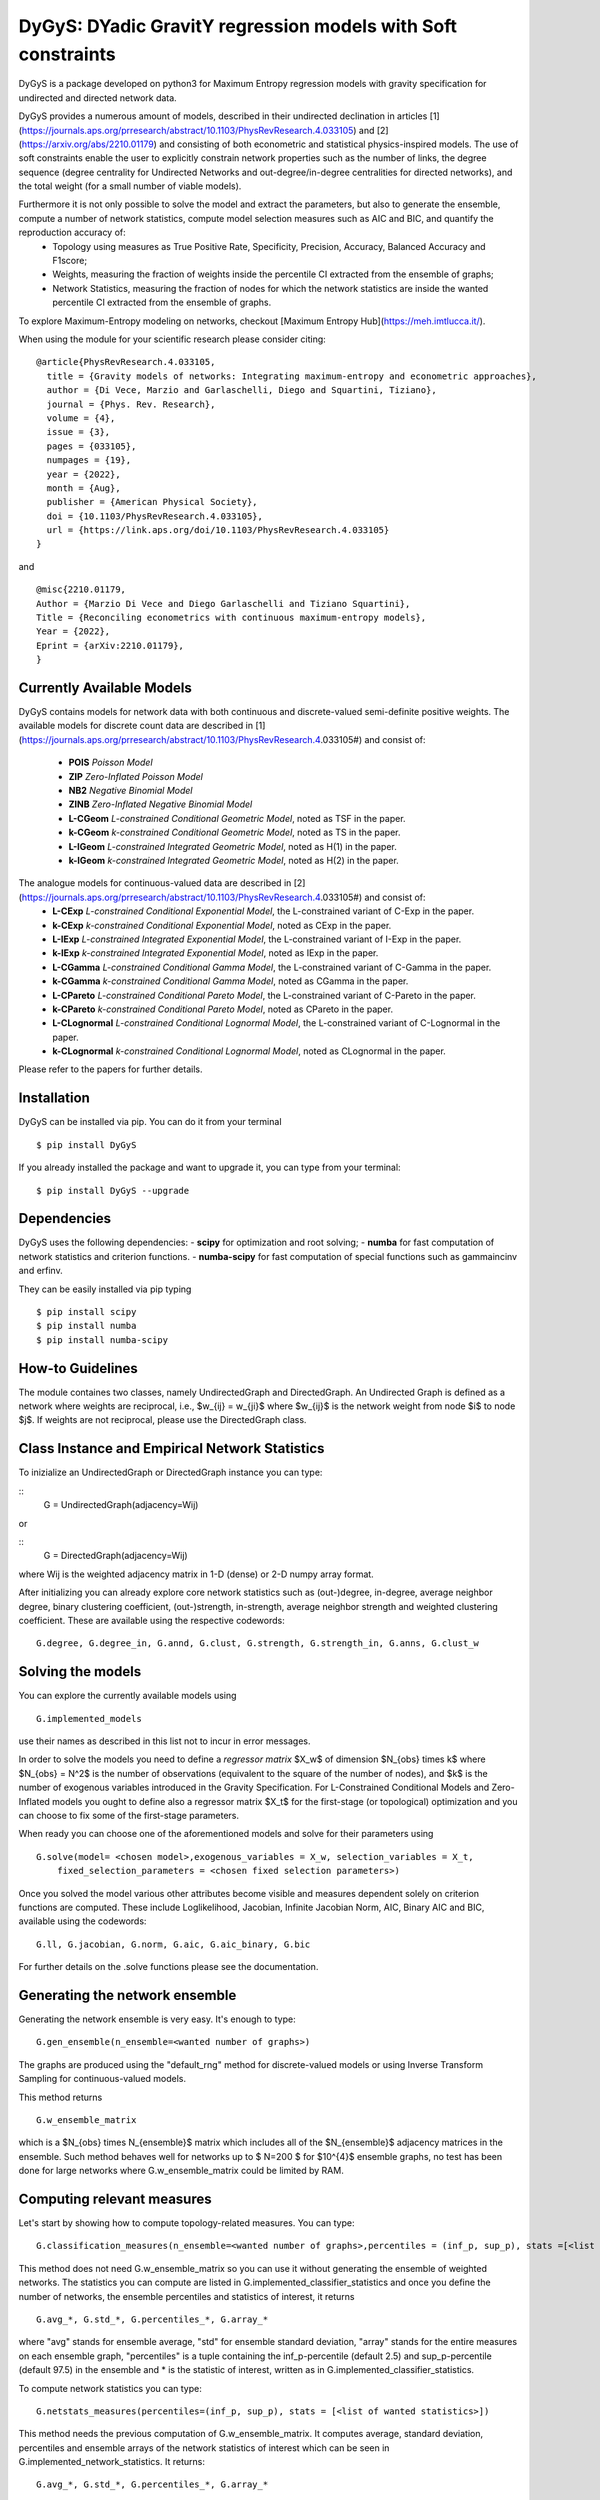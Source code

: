 
DyGyS: DYadic GravitY regression models with Soft constraints
=====================================

DyGyS is a package developed on python3 for Maximum Entropy regression models with gravity specification for undirected and directed network data.

DyGyS provides a numerous amount of models, described in their undirected declination in articles [1](https://journals.aps.org/prresearch/abstract/10.1103/PhysRevResearch.4.033105) and [2](https://arxiv.org/abs/2210.01179) and consisting of both econometric and statistical physics-inspired models.
The use of soft constraints enable the user to explicitly constrain network properties such as the number of links, the degree sequence (degree centrality for Undirected Networks and out-degree/in-degree centralities for directed networks), and the total weight (for a small number of viable models).

Furthermore it is not only possible to solve the model and extract the parameters, but also to generate the ensemble, compute a number of network statistics, compute model selection measures such as AIC and BIC, and quantify the reproduction accuracy of:
    - Topology using measures as True Positive Rate, Specificity, Precision, Accuracy, Balanced Accuracy and F1score;
    - Weights, measuring the fraction of weights inside the percentile CI extracted from the ensemble of graphs;
    - Network Statistics, measuring the fraction of nodes for which the network statistics are inside the wanted percentile CI extracted from the ensemble of graphs.

To explore Maximum-Entropy modeling on networks, checkout [Maximum Entropy Hub](https://meh.imtlucca.it/).

When using the module for your scientific research please consider citing:
::
    @article{PhysRevResearch.4.033105,
      title = {Gravity models of networks: Integrating maximum-entropy and econometric approaches},
      author = {Di Vece, Marzio and Garlaschelli, Diego and Squartini, Tiziano},
      journal = {Phys. Rev. Research},
      volume = {4},
      issue = {3},
      pages = {033105},
      numpages = {19},
      year = {2022},
      month = {Aug},
      publisher = {American Physical Society},
      doi = {10.1103/PhysRevResearch.4.033105},
      url = {https://link.aps.org/doi/10.1103/PhysRevResearch.4.033105}
    }


and
::
    @misc{2210.01179,
    Author = {Marzio Di Vece and Diego Garlaschelli and Tiziano Squartini},
    Title = {Reconciling econometrics with continuous maximum-entropy models},
    Year = {2022},
    Eprint = {arXiv:2210.01179},
    }


Currently Available Models
--------------------------

DyGyS contains models for network data with both continuous and discrete-valued semi-definite positive weights.
The available models for discrete count data are described in [1](https://journals.aps.org/prresearch/abstract/10.1103/PhysRevResearch.4.033105#) and consist of:

    - **POIS** *Poisson Model* 
    - **ZIP** *Zero-Inflated Poisson Model* 
    - **NB2** *Negative Binomial Model* 
    - **ZINB** *Zero-Inflated Negative Binomial Model* 
    - **L-CGeom** *L-constrained Conditional Geometric Model*, noted as TSF in the paper.
    - **k-CGeom** *k-constrained Conditional Geometric Model*, noted as TS in the paper.
    - **L-IGeom** *L-constrained Integrated Geometric Model*, noted as H(1) in the paper.
    - **k-IGeom** *k-constrained Integrated Geometric Model*, noted as H(2) in the paper.

The analogue models for continuous-valued data are described in [2](https://journals.aps.org/prresearch/abstract/10.1103/PhysRevResearch.4.033105#) and consist of:
    - **L-CExp** *L-constrained Conditional Exponential Model*, the L-constrained variant of C-Exp in the paper.
    - **k-CExp** *k-constrained Conditional Exponential Model*, noted as CExp in the paper.
    - **L-IExp** *L-constrained Integrated Exponential Model*, the L-constrained variant of I-Exp in the paper.
    - **k-IExp** *k-constrained Integrated Exponential Model*, noted as IExp in the paper.
    - **L-CGamma** *L-constrained Conditional Gamma Model*, the L-constrained variant of C-Gamma in the paper.
    - **k-CGamma** *k-constrained Conditional Gamma Model*, noted as CGamma in the paper.
    - **L-CPareto** *L-constrained Conditional Pareto Model*, the L-constrained variant of C-Pareto in the paper.
    - **k-CPareto** *k-constrained Conditional Pareto Model*, noted as CPareto in the paper.
    - **L-CLognormal** *L-constrained Conditional Lognormal Model*, the L-constrained variant of C-Lognormal in the paper.
    - **k-CLognormal** *k-constrained Conditional Lognormal Model*, noted as CLognormal in the paper.

Please refer to the papers for further details.

Installation
------------
DyGyS can be installed via pip. You can do it from your terminal
::
    $ pip install DyGyS

If you already installed the package and want to  upgrade it,
you can type from your terminal:
::
    $ pip install DyGyS --upgrade


Dependencies
---------------------
DyGyS uses the following dependencies:
- **scipy** for optimization and root solving;
- **numba** for fast computation of network statistics and criterion functions.
- **numba-scipy** for fast computation of special functions such as gammaincinv and erfinv.

They can be easily installed via pip typing
::
    $ pip install scipy
    $ pip install numba
    $ pip install numba-scipy


How-to Guidelines
------------
The module containes two classes, namely UndirectedGraph and DirectedGraph.
An Undirected Graph is defined as a network where weights are reciprocal, i.e., $w_{ij} = w_{ji}$ where $w_{ij}$ is the network weight from node $i$ to node $j$. 
If weights are not reciprocal, please use the DirectedGraph class.

Class Instance and Empirical Network Statistics
-----------

To inizialize an UndirectedGraph or DirectedGraph instance you can type:

::    
     G = UndirectedGraph(adjacency=Wij)

or

::  
     G = DirectedGraph(adjacency=Wij)
where Wij is the weighted adjacency matrix in 1-D (dense) or 2-D numpy array format.

After initializing you can already explore core network statistics such as (out-)degree, in-degree, average neighbor degree, binary clustering coefficient, (out-)strength, in-strength, average neighbor strength and weighted clustering coefficient.
These are available using the respective codewords:
::
    G.degree, G.degree_in, G.annd, G.clust, G.strength, G.strength_in, G.anns, G.clust_w

Solving the models
------------
You can explore the currently available models using
::    
    G.implemented_models
use their names as described in this list not to incur in error messages.

In order to solve the models you need to define a *regressor matrix* $X_w$ of dimension $N_{obs} \times k$ where $N_{obs} = N^2$ is the number of observations (equivalent to the square of the number of nodes), and $k$ is the number of exogenous variables introduced in the Gravity Specification. 
For L-Constrained Conditional Models and Zero-Inflated models you ought to define also a regressor matrix $X_t$ for the first-stage (or topological) optimization and you can choose to fix some of the first-stage parameters.

When ready you can choose one of the aforementioned models and solve for their parameters using
::    
    G.solve(model= <chosen model>,exogenous_variables = X_w, selection_variables = X_t,
        fixed_selection_parameters = <chosen fixed selection parameters>)

Once you solved the model various other attributes become visible and measures dependent solely on criterion functions are computed. These include Loglikelihood, Jacobian, Infinite Jacobian Norm, AIC, Binary AIC and BIC, available using the codewords:
::
    G.ll, G.jacobian, G.norm, G.aic, G.aic_binary, G.bic

For further details on the .solve functions please see the documentation.



Generating the network ensemble 
----------------
Generating the network ensemble is very easy. It's enough to type:
::    
    G.gen_ensemble(n_ensemble=<wanted number of graphs>)
The graphs are produced using the "default_rng" method for discrete-valued models or using Inverse Transform Sampling for continuous-valued models.

This method returns
::
    G.w_ensemble_matrix
which is a $N_{obs} \times N_{ensemble}$ matrix which includes all of the $N_{ensemble}$ adjacency matrices in the ensemble.
Such method behaves well for networks up to $ N=200 $ for $10^{4}$ ensemble graphs, no test has been done for large networks where G.w_ensemble_matrix could be limited by RAM.


Computing relevant measures
----------------
Let's start by showing how to compute topology-related measures. 
You can type:
::    
    G.classification_measures(n_ensemble=<wanted number of graphs>,percentiles = (inf_p, sup_p), stats =[<list of wanted statistics>])
This method does not need G.w_ensemble_matrix so you can use it without generating the ensemble of weighted networks.
The statistics you can compute are listed in G.implemented_classifier_statistics and once you define the number of networks, the ensemble percentiles and statistics of interest, it returns
::
    G.avg_*, G.std_*, G.percentiles_*, G.array_*
where "avg" stands for ensemble average, "std" for ensemble standard deviation, "array" stands for the entire measures on each ensemble graph, "percentiles" is a tuple containing the inf_p-percentile (default 2.5) and sup_p-percentile (default 97.5) in the ensemble and * is the statistic of interest, written as in G.implemented_classifier_statistics.


To compute network statistics you can type:
::
    G.netstats_measures(percentiles=(inf_p, sup_p), stats = [<list of wanted statistics>])
This method needs the previous computation of G.w_ensemble_matrix.
It computes average, standard deviation, percentiles and ensemble arrays of the network statistics of interest which can be seen in G.implemented_network_statistics.
It returns:
::
    G.avg_*, G.std_*, G.percentiles_*, G.array_*

To compute the reproduction accuracy for the network statistics (introduced in [2]) you can type:
    
    G.reproduction_accuracy_s(percentiles=(inf_p,sup_p),stats=[])
This method needs the previous computation of G.w_ensemble_matrix.
It computes the fraction of nodes for which the network measure is inside a percentile CI extracted from the graph ensemble.
It returns
::    
    G.RA_s
i.e., a list of reproduction accuracies for each of the network statistics introduced via -stats- list arranged according to its order.

Finally, you can compute the reproduction accuracy for the weights (introduced in [2]) using:
::
    G.reproduction_accuracy_w(percentiles=(inf_p,sup_p))
This method needs the previous computation of G.w_ensemble_matrix.
It computes the fraction of empirical weights which fall inside the percentile CI interval given by the inf_p-percentile  and sup_p-percentile, extracted from the graph ensemble and it returns as the attribute 
::
    G.RA_w


Credits
-----

*Author*:

[Marzio Di Vece](https://www.imtlucca.it/it/marzio.divece) (a.k.a. [MarsMDK](https://github.com/MarsMDK))

*Acknowledgments*:
The module was developed under the supervision of [Diego Garlaschelli](https://www.imtlucca.it/en/diego.garlaschelli) and [Tiziano Squartini](https://www.imtlucca.it/en/tiziano.squartini).
It was developed at [IMT School for Advanced Studies Lucca](https://www.imtlucca.it/en) and is supported by the Italian ‘Programma di Attività Integrata’ (PAI) project ‘Prosociality, Cognition and Peer Effects’ (Pro.Co.P.E.), funded by IMT School for Advanced Studies.
